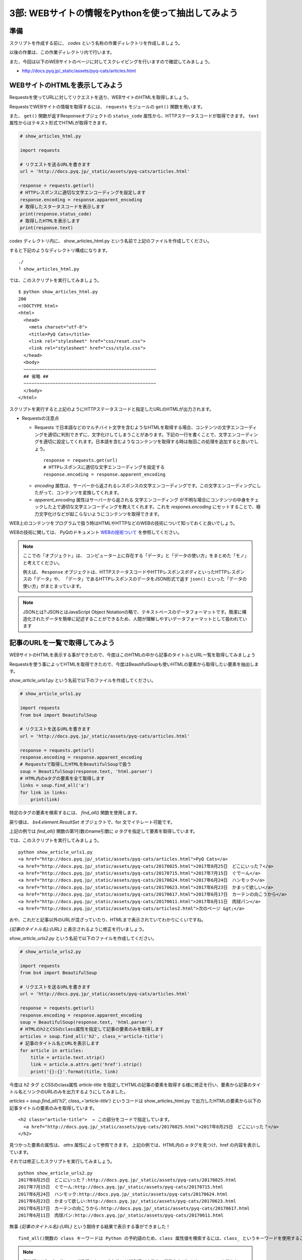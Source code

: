 ==================================================
3部: WEBサイトの情報をPythonを使って抽出してみよう
==================================================

準備
====

スクリプトを作成する前に、 `codes` という名称の作業ディレクトリを作成しましょう。

以後の作業は、この作業ディレクトリ内で行います。

また、今回は以下のWEBサイトのページに対してスクレイピングを行いますので確認してみましょう。

* http://docs.pyq.jp/_static/assets/pyq-cats/articles.html


WEBサイトのHTMLを表示してみよう
===============================

Requestsを使ってURLに対してリクエストを送り、WEBサイトのHTMLを取得しましょう。

RequestsでWEBサイトの情報を取得するには、 ``requests`` モジュールの ``get()`` 関数を用います。

また、 ``get()`` 関数が返すResponseオブジェクトの ``status_code`` 属性から、HTTPステータスコードが取得できます。
``text`` 属性からはテキスト形式でHTMLが取得できます。


.. code-block:: python

  # show_articles_html.py

  import requests

  # リクエストを送るURLを書きます
  url = 'http://docs.pyq.jp/_static/assets/pyq-cats/articles.html'

  response = requests.get(url)
  # HTTPレスポンスに適切な文字エンコーディングを設定します
  response.encoding = response.apparent_encoding
  # 取得したスタータスコードを表示します
  print(response.status_code)
  # 取得したHTMLを表示します
  print(response.text)


`codes` ディレクトリ内に、 show_articles_html.py という名前で上記のファイルを作成してください。

すると下記のようなディレクトリ構成になります。

::

   ./
   └ show_articles_html.py

では、このスクリプトを実行してみましょう。

::

   $ python show_articles_html.py
   200
   <!DOCTYPE html>
   <html>
     <head>
       <meta charset="utf-8">
       <title>PyQ Cats</title>
       <link rel="stylesheet" href="css/reset.css">
       <link rel="stylesheet" href="css/style.css">
     </head>
     <body>
     ~~~~~~~~~~~~~~~~~~~~~~~~~~~~~~~~~~~~~~~~~~~~~~~~~~
     ## 省略 ##
     ~~~~~~~~~~~~~~~~~~~~~~~~~~~~~~~~~~~~~~~~~~~~~~~~~~
     </body>
   </html>

スクリプトを実行すると上記のようにHTTPステータスコードと指定したURLのHTMLが出力されます。


* Requestsの注意点

  * Requests で日本語などのマルチバイト文字を含むようなHTMLを取得する場合、コンテンツの文字エンコーディングを適切に判別できずに、文字化けしてしまうことがあります。下記の一行を書くことで、文字エンコーディングを適切に設定してくれます。日本語を含むようなコンテンツを取得する時は毎回この処理を追加すると良いでしょう。

   ::

      response = requests.get(url)
      # HTTPレスポンスに適切な文字エンコーディングを設定する
      response.encoding = response.apparent_encoding

  * `encoding` 属性は、サーバーから返されるレスポンスの文字エンコーディングです。この文字エンコーディングにしたがって、コンテンツを変換してくれます。
  * `apparent_encoding` 属性はサーバーから返される 文字エンコーディング が不明な場合にコンテンツの中身をチェックした上で適切な文字エンコーディングを教えてくれます。これを `respones.encoding` にセットすることで、極力文字化けなどが起こらないようにコンテンツを取得できます。


WEB上のコンテンツをプログラムで扱う時はHTMLやHTTPなどのWEBの技術について知っておくと良いでしょう。

WEBの技術に関しては、 PyQのドキュメント `WEBの技術ついて <http://docs.pyq.jp/column/web.html>`_ を参照してください。

.. note::

  ここでの「オブジェクト」は、
  コンピューター上に存在する「データ」と「データの使い方」をまとめた「モノ」と考えてください。

  例えば、 ``Response`` オブジェクトは、HTTPステータスコードやHTTPレスポンスボディといったHTTPレスポンスの「データ」や、
  「データ」であるHTTPレスポンスのデータをJSON形式で返す ``json()`` といった「データの使い方」がまとまっています。

.. note::

  JSONとは?:JSONとはJavaScript Object Notationの略で、テキストベースのデータフォーマットです。簡潔に構造化されたデータを簡単に記述することができるため、人間が理解しやすいデータフォーマットとして扱われています


記事のURLを一覧で取得してみよう
===============================

WEBサイトのHTMLを表示する事ができたので、今度はこのHTMLの中から記事のタイトルとURL一覧を取得してみましょう

Requestsを使う事によってHTMLを取得できたので、今度はBeautifulSoupも使いHTMLの要素から取得したい要素を抽出します。

`show_article_urls1.py` という名前で以下のファイルを作成してください。

.. code-block:: python

   # show_article_urls1.py

   import requests
   from bs4 import BeautifulSoup

   # リクエストを送るURLを書きます
   url = 'http://docs.pyq.jp/_static/assets/pyq-cats/articles.html'

   response = requests.get(url)
   response.encoding = response.apparent_encoding
   # Requestsで取得したHTMLをBeautifulSoupで扱う
   soup = BeautifulSoup(response.text, 'html.parser')
   # HTML内のaタグの要素を全て取得します
   links = soup.find_all('a')
   for link in links:
       print(link)


特定のタグの要素を検索するには、 `find_all()` 関数を使用します。

戻り値は、 `bs4.element.ResultSet` オブジェクトで、for 文でイテレート可能です。

上記の例では `find_all()` 関数の第1引数のname引数に `a` タグを指定して要素を取得しています。

では、このスクリプトを実行してみましょう。

::

   python show_article_urls1.py
   <a href="http://docs.pyq.jp/_static/assets/pyq-cats/articles.html">PyQ Cats</a>
   <a href="http://docs.pyq.jp/_static/assets/pyq-cats/20170825.html">2017年8月25日　どこにいった？</a>
   <a href="http://docs.pyq.jp/_static/assets/pyq-cats/20170715.html">2017年7月15日　ぐでーん</a>
   <a href="http://docs.pyq.jp/_static/assets/pyq-cats/20170624.html">2017年6月24日　ハンモック</a>
   <a href="http://docs.pyq.jp/_static/assets/pyq-cats/20170623.html">2017年6月23日　かまって欲しい</a>
   <a href="http://docs.pyq.jp/_static/assets/pyq-cats/20170617.html">2017年6月17日　カーテンの向こうから</a>
   <a href="http://docs.pyq.jp/_static/assets/pyq-cats/20170611.html">2017年6月11日　肉球パン</a>
   <a href="http://docs.pyq.jp/_static/assets/pyq-cats/articles2.html">次のページ &gt;</a>

おや、これだと記事以外のURLが混ざっていたり、HTMLまで表示されていてわかりにくいですね。

`{記事のタイトル名}:{URL}` と表示されるように修正を行いましょう。

`show_article_urls2.py` という名前で以下のファイルを作成してください。


.. code-block:: python

   # show_article_urls2.py

   import requests
   from bs4 import BeautifulSoup

   # リクエストを送るURLを書きます
   url = 'http://docs.pyq.jp/_static/assets/pyq-cats/articles.html'

   response = requests.get(url)
   response.encoding = response.apparent_encoding
   soup = BeautifulSoup(response.text, 'html.parser')
   # HTMLのh2とCSSのclass属性を指定して記事の要素のみを取得します
   articles = soup.find_all('h2', class_='article-title')
   # 記事のタイトル名とURLを表示します
   for article in articles:
       title = article.text.strip()
       link = article.a.attrs.get('href').strip()
       print('{}:{}'.format(title, link)


今度は `h2` タグ とCSSのclass属性 `article-title` を指定してHTMLの記事の要素を取得する様に修正を行い、要素から記事のタイトル名とリンクのURLのみを出力するようにしてみました。

`articles = soup.find_all('h2', class_='article-title')` というコードは show_articles_html.py で出力したHTMLの要素から以下の記事タイトルの要素のみを取得しています。

::

   <h2 class="article-title">  ← この部分をコードで指定しています。
     <a href="http://docs.pyq.jp/_static/assets/pyq-cats/20170825.html">2017年8月25日　どこにいった？</a>
   </h2>

見つかった要素の属性は、 `attrs`  属性によって参照できます。 上記の例では、HTML内の `a` タグを見つけ、href の内容を表示しています。


それでは修正したスクリプトを実行してみましょう。

::

   python show_article_urls2.py
   2017年8月25日　どこにいった？:http://docs.pyq.jp/_static/assets/pyq-cats/20170825.html
   2017年7月15日　ぐでーん:http://docs.pyq.jp/_static/assets/pyq-cats/20170715.html
   2017年6月24日　ハンモック:http://docs.pyq.jp/_static/assets/pyq-cats/20170624.html
   2017年6月23日　かまって欲しい:http://docs.pyq.jp/_static/assets/pyq-cats/20170623.html
   2017年6月17日　カーテンの向こうから:http://docs.pyq.jp/_static/assets/pyq-cats/20170617.html
   2017年6月11日　肉球パン:http://docs.pyq.jp/_static/assets/pyq-cats/20170611.html

無事 `{記事のタイトル名}:{URL}` という期待する結果で表示する事ができました！

::

   find_all()関数の class キーワードは Python の予約語のため、class 属性値を検索するには、class_ というキーワードを使用することに注意してください。

.. note::

  予約語とは?: プログラミング言語において字句的には識別子（変数名、関数名など）としてのルールを満たしているにもかかわらず、識別子として使えない字句要素です。

  Pythonでは以下のコードで予約語の一覧を確認する事ができます。

  ::

     print(__import__('keyword').kwlist)

.. note::

   イテレートとは?:内部の各要素に順次アクセスするためのインターフェースを備えているオブジェクトです。
   1部で学んだリストなどもイテレート可能なオブジェクトです。


小休止
========

これでRequestsとBeautifulSoupを使ったWEBスクレイピングの第一歩は終了です。
以下のような便利なプログラムを作ってみましょう。

* WEBサイトからネコ画像をダウンロード

WEBサイトからネコ画像をダウンロード
===================================

WEBサイトから画像をダウンロードするスクリプトの作成にチャレンジしましょう。

説明
----

「PyQ Cats」の記事一覧ページにある記事リンクをたどると、各記事内にネコ画像があります。

* http://docs.pyq.jp/_static/assets/pyq-cats/articles.html

記事一覧から各記事を辿って、記事内のネコ画像をダウンロードするプログラムを作成してみましょう。

.. warning::

   連続して同じサイトにアクセスする時はアクセスする間隔を最低1秒以上は空けましょう。

   アクセスする間隔を空けるのは対象となるサイトに迷惑をかけないためです。

   今回の課題のコードでは以下の様に標準モジュールのtime.sleepを利用して1秒間隔を空けましょう。

   ::

      import time

      # 1秒プログラムを停止します。引数は停止させる秒数です
      time.sleep(1)

   自分のPCでスクレピングを試す時はスクレイピング、クローリングする時の注意点 をよく読んでから試すようにしましょう。


要件
----

* 記事一覧は複数ページありますが、TOPページに表示される記事のみでよいです。

  * 「次のページへ」でリンクを辿る必要はありません。

* 画像は `images` という名前のディレクトリに保存するようにして下さい。

  * 保存時に `images` というディレクトリがなければ自動的に作成するようにして下さい。

* 保存するファイル名は、URLのファイル名をそのまま使って下さい。

  * 例: 画像URLが `http://sample.com/201701/hoge.jpg` であれば、ファイル名は `hoge.jpg` です。

作成のステップ
--------------

どこから手を付けてよいかよく分からない場合は、以下のような処理の流れで考えてみましょう。

1. 記事一覧ページから各記事のURLを取得する
2. 各記事から画像URLを取得する
3. 画像URLから画像をダウンロードする

ヒント
------

* URLの解析には `urllib.parse` モジュールの `urlparse() <https://docs.python.jp/3/library/urllib.parse.html#urllib.parse.urlparse>`_ を使います。
* ディレクトリの存在確認には `os.path` モジュールの `exists() <https://docs.python.jp/3/library/os.path.html?highlight=os%20path#os.path.exists>`_ を使います。
* ディレクトリの作成には `os` モジュールの `makedirs() <https://docs.python.jp/3/library/os.html?highlight=makedir#os.makedirs>`_ を使います。
* 画像のダウンロードには `open(ファイル名, "wb")` でファイルオブジェクトを取得し、 `write()` で保存します。
* 記事によっては画像が複数あります。画像がいくつあっても画像URLを取得できるようにセレクタを考えましょう。

発展課題
--------

1 画像のリンクにはalt属性があります。保存時のファイル名を `{記事の日付}_{alt属性の値}.{画像の拡張子}` で保存するようにしてみましょう。

  * 例: 20170624_ハンモック.jpg
  * `{記事の日付}` はURL等を解析して取得してみましょう。
  * `{画像の拡張子}` はURL等を解析して取得してみましょう。例: hoge.jpg -> 拡張子はjpg, foo.png -> 拡張子はpng

2 TOPページだけでなく、２ページ以降のネコ画像もダウンロードするようにしてみましょう。

回答
----

課題の回答コードは、 ``codes/3-2/`` ディレクトリに収められています。

- 本課題の回答コード例
   - `codes/3-2/download_pyq_cats_1.py <codes/3-2/download_pyq_cats_1.py>`_
- 本課題の回答コード例(関数定義バージョン)
   - `codes/3-2/download_pyq_cats_2.py <codes/3-2/download_pyq_cats_2.py>`_
- 発展課題1の回答コード例
   - `codes/3-2/download_pyq_cats_3.py <codes/3-2/download_pyq_cats_3.py>`_
- 発展課題2の回答コード例
   - `codes/3-2/download_pyq_cats_4.py <codes/3-2/download_pyq_cats_4.py>`_
